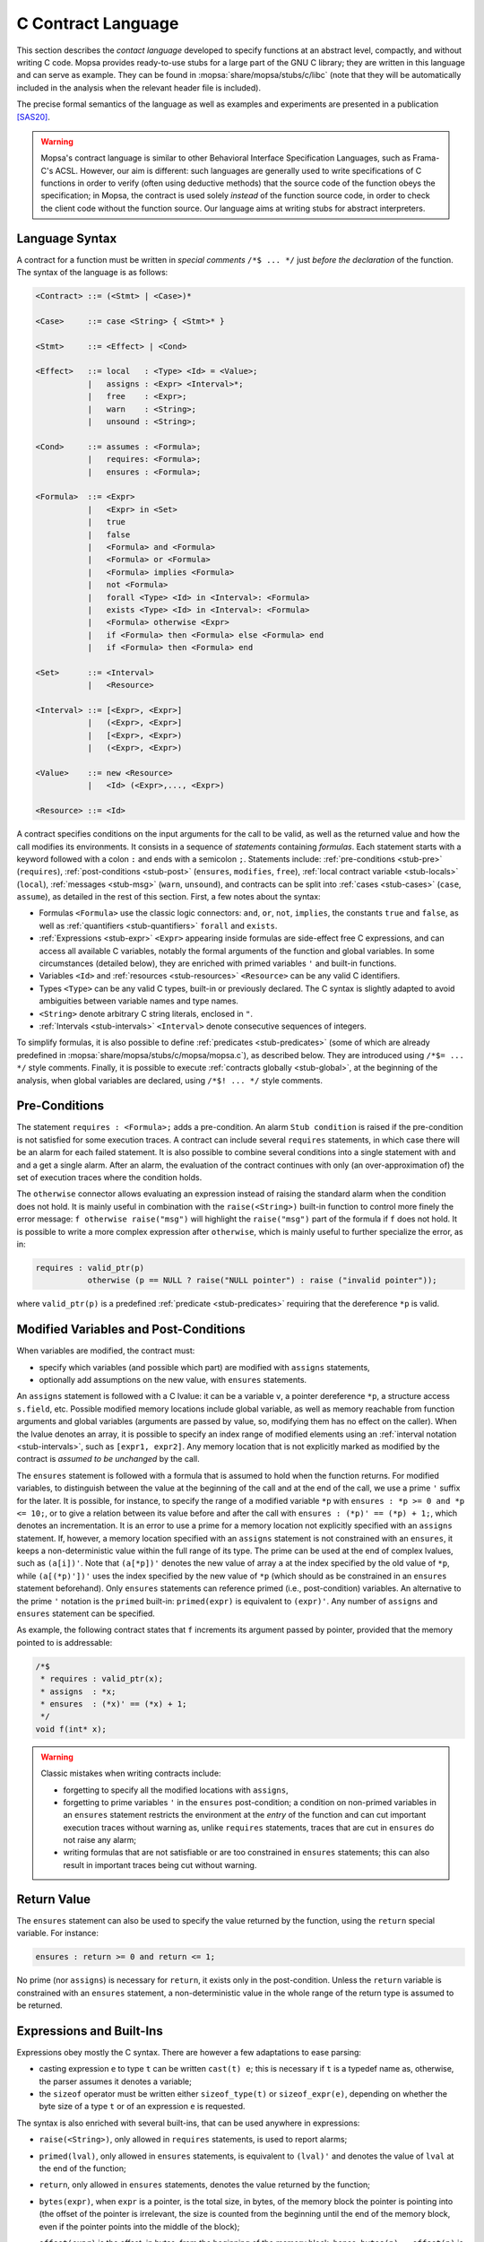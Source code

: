 .. _c-contracts:

C Contract Language
===================

This section describes the *contact language* developed to specify functions at an abstract level, compactly, and without writing C code.
Mopsa provides ready-to-use stubs for a large part of the GNU C library; they are written in this language and can serve as example.
They can be found in :mopsa:`share/mopsa/stubs/c/libc` (note that they will be automatically included in the analysis when the relevant header file is included).

The precise formal semantics of the language as well as examples and experiments are presented in a publication [SAS20]_.

.. warning::

   Mopsa's contract language is similar to other Behavioral Interface Specification Languages, such as Frama-C's ACSL.
   However, our aim is different: such languages are generally used to write specifications of C functions in order to verify (often using deductive methods) that the source code of the function obeys the specification; in Mopsa, the contract is used solely *instead* of the function source code, in order to check the client code without the function source.
   Our language aims at writing stubs for abstract interpreters.

Language Syntax
---------------

A contract for a function must be written in *special comments* ``/*$ ... */`` just *before the declaration* of the function.
The syntax of the language is as follows:

.. code-block:: bnf

   <Contract> ::= (<Stmt> | <Case>)*

   <Case>     ::= case <String> { <Stmt>* }

   <Stmt>     ::= <Effect> | <Cond>

   <Effect>   ::= local   : <Type> <Id> = <Value>;
              |   assigns : <Expr> <Interval>*;
              |   free    : <Expr>;
              |   warn    : <String>;
              |   unsound : <String>;

   <Cond>     ::= assumes : <Formula>;
              |   requires: <Formula>;
              |   ensures : <Formula>;

   <Formula>  ::= <Expr>
              |   <Expr> in <Set>
              |   true
              |   false
              |   <Formula> and <Formula>
              |   <Formula> or <Formula>
              |   <Formula> implies <Formula>
              |   not <Formula>
              |   forall <Type> <Id> in <Interval>: <Formula>
              |   exists <Type> <Id> in <Interval>: <Formula>
              |   <Formula> otherwise <Expr>
              |   if <Formula> then <Formula> else <Formula> end
              |   if <Formula> then <Formula> end

   <Set>      ::= <Interval>
              |   <Resource>

   <Interval> ::= [<Expr>, <Expr>]
              |   (<Expr>, <Expr>]
              |   [<Expr>, <Expr>)
              |   (<Expr>, <Expr>)

   <Value>    ::= new <Resource>
              |   <Id> (<Expr>,..., <Expr>)

   <Resource> ::= <Id>

A contract specifies conditions on the input arguments for the call to be valid, as well as the returned value and how the call modifies its environments.
It consists in a sequence of *statements* containing *formulas*.
Each statement starts with a keyword followed with a colon ``:`` and ends with a semicolon ``;``.
Statements include: :ref:`pre-conditions <stub-pre>` (``requires``), :ref:`post-conditions <stub-post>` (``ensures``, ``modifies``, ``free``), :ref:`local contract variable <stub-locals>` (``local``), :ref:`messages <stub-msg>` (``warn``, ``unsound``), and contracts can be split into :ref:`cases <stub-cases>` (``case``, ``assume``), as detailed in the rest of this section.
First, a few notes about the syntax:

- Formulas ``<Formula>`` use the classic logic connectors: ``and``, ``or``, ``not``, ``implies``, the constants ``true`` and ``false``, as well as :ref:`quantifiers <stub-quantifiers>` ``forall`` and ``exists``.

- :ref:`Expressions <stub-expr>` ``<Expr>`` appearing inside formulas are side-effect free C expressions, and can access all available C variables, notably the formal arguments of the function and global variables. In some circumstances (detailed below), they are enriched with primed variables ``'`` and built-in functions.

- Variables ``<Id>`` and :ref:`resources <stub-resources>` ``<Resource>`` can be any valid C identifiers.

- Types ``<Type>`` can be any valid C types, built-in or previously declared. The C syntax is slightly adapted to avoid ambiguities between variable names and type names.

- ``<String>`` denote arbitrary C string literals, enclosed in ``"``.

- :ref:`Intervals <stub-intervals>` ``<Interval>`` denote consecutive sequences of integers.

To simplify formulas, it is also possible to define :ref:`predicates <stub-predicates>` (some of which are already predefined in :mopsa:`share/mopsa/stubs/c/mopsa/mopsa.c`), as described below.
They are introduced using ``/*$= ... */`` style comments.
Finally, it is possible to execute :ref:`contracts globally <stub-global>`, at the beginning of the analysis, when global variables are declared, using ``/*$! ... */`` style comments.

.. _stub-pre:

Pre-Conditions
--------------

The statement ``requires : <Formula>;`` adds a pre-condition.
An alarm ``Stub condition`` is raised if the pre-condition is not satisfied for some execution traces.
A contract can include several ``requires`` statements, in which case there will be an alarm for each failed statement.
It is also possible to combine several conditions into a single statement with ``and`` and a get a single alarm.
After an alarm, the evaluation of the contract continues with only (an over-approximation of) the set of execution traces where the condition holds.

The ``otherwise`` connector allows evaluating an expression instead of raising the standard alarm when the condition does not hold.
It is mainly useful in combination with the ``raise(<String>)`` built-in function to control more finely the error message: ``f otherwise raise("msg")`` will highlight the ``raise("msg")`` part of the formula if ``f`` does not hold.
It is possible to write a more complex expression after ``otherwise``, which is mainly useful to further specialize the error, as in:

.. code-block:: text

   requires : valid_ptr(p)
              otherwise (p == NULL ? raise("NULL pointer") : raise ("invalid pointer"));

where ``valid_ptr(p)`` is a predefined :ref:`predicate <stub-predicates>` requiring that the dereference ``*p`` is valid.

.. _stub-post:

Modified Variables and Post-Conditions
--------------------------------------

When variables are modified, the contract must:

- specify which variables (and possible which part) are modified with ``assigns`` statements,

- optionally add assumptions on the new value, with ``ensures`` statements.

An ``assigns`` statement is followed with a C lvalue: it can be a variable ``v``, a pointer dereference ``*p``, a structure access ``s.field``, etc.
Possible modified memory locations include global variable, as well as memory reachable from function arguments and global variables (arguments are passed by value, so, modifying them has no effect on the caller).
When the lvalue denotes an array, it is possible to specify an index range of modified elements using an :ref:`interval notation <stub-intervals>`, such as ``[expr1, expr2]``.
Any memory location that is not explicitly marked as modified by the contract is *assumed to be unchanged* by the call.

The ``ensures`` statement is followed with a formula that is assumed to hold when the function returns.
For modified variables, to distinguish between the value at the beginning of the call and at the end of the call, we use a prime ``'`` suffix for the later.
It is possible, for instance, to specify the range of a modified variable ``*p`` with ``ensures : *p >= 0 and *p <= 10;``, or to give a relation between its value before and after the call with ``ensures : (*p)' == (*p) + 1;``, which denotes an incrementation.
It is an error to use a prime for a memory location not explicitly specified with an ``assigns`` statement.
If, however, a memory location specified with an ``assigns`` statement is not constrained with an ``ensures``, it keeps a non-deterministic value within the full range of its type.
The prime can be used at the end of complex lvalues, such as ``(a[i])'``.
Note that ``(a[*p])'`` denotes the new value of array ``a`` at the index specified by the old value of ``*p``, while ``(a[(*p)'])'`` uses the index specified by the new value of ``*p`` (which should as be constrained in an ``ensures`` statement beforehand).
Only ``ensures`` statements can reference primed (i.e., post-condition) variables.
An alternative to the prime ``'`` notation is the ``primed`` built-in: ``primed(expr)`` is equivalent to ``(expr)'``.
Any number of ``assigns`` and ``ensures`` statement can be specified.

As example, the following contract states that ``f`` increments its argument passed by pointer, provided that the memory pointed to is addressable:

.. code-block:: c

   /*$
    * requires : valid_ptr(x);
    * assigns  : *x;
    * ensures  : (*x)' == (*x) + 1;
    */
   void f(int* x);

.. warning::

   Classic mistakes when writing contracts include:

   - forgetting to specify all the modified locations with ``assigns``,

   - forgetting to prime variables ``'`` in the  ``ensures`` post-condition; a condition on non-primed variables in an ``ensures`` statement restricts the environment at the *entry* of the function and can cut important execution traces without warning as, unlike ``requires`` statements, traces that are cut in ``ensures`` do not raise any alarm;

   - writing formulas that are not satisfiable or are too constrained in ``ensures`` statements; this can also result in important traces being cut without warning.

Return Value
------------

The ``ensures`` statement can also be used to specify the value returned by the function, using the ``return`` special variable.
For instance:

.. code-block:: text

   ensures : return >= 0 and return <= 1;

No prime (nor ``assigns``) is necessary for ``return``, it exists only in the post-condition.
Unless the ``return`` variable is constrained with an ``ensures`` statement, a non-deterministic value in the whole range of the return type is assumed to be returned.

.. _stub-expr:

Expressions and Built-Ins
-------------------------

Expressions obey mostly the C syntax.
There are however a few adaptations to ease parsing:

- casting expression ``e`` to type ``t`` can be written ``cast(t) e``; this is necessary if ``t`` is a typedef name as, otherwise, the parser assumes it denotes a variable;

- the ``sizeof`` operator must be written either ``sizeof_type(t)`` or ``sizeof_expr(e)``, depending on whether the byte size of a type ``t`` or of an expression ``e`` is requested.

The syntax is also enriched with several built-ins, that can be used anywhere in expressions:

- ``raise(<String>)``, only allowed in ``requires`` statements, is used to report alarms;

- ``primed(lval)``, only allowed in ``ensures`` statements, is equivalent to ``(lval)'`` and denotes the value of ``lval`` at the end of the function;

- ``return``, only allowed in ``ensures`` statements, denotes the value returned by the function;

- ``bytes(expr)``, when ``expr`` is a pointer, is the total size, in bytes, of the memory block the pointer is pointing into (the offset of the pointer is irrelevant, the size is counted from the beginning until the end of the memory block, even if the pointer points into the middle of the block);

- ``offset(expr)`` is the offset, in bytes, from the beginning of the memory block; hence, ``bytes(p) - offset(p)`` is the number of bytes available between the current position of ``p`` and the end of the block it is pointing into;

- ``base(expr)`` points to the first byte (offset 0) of the memory block ``expr`` is pointing into;

- ``size(expr)`` is similar to ``bytes(expr)`` but, assuming that ``expr`` has type ``t*``, then the size is expressed as a number of elements of type ``t`` instead of bytes; i.e., ``size(p) == bytes(p) / sizeof(t)``;

- ``index(expr)`` is similar to ``offset(expr)`` but, as ``size(expr)``, counts as a number of elements of type ``t``; hence, ``size(p) - index(p)`` is the number of elements of type ``t`` available between the current position of ``p`` and the end of the block;

- ``valid_float(expr)`` returns 1 if ``expr`` is a valid floating-point value (not infinity nor NaN), 0 otherwise;

- ``float_inf(expr)`` returns 1 if ``expr`` is an infinity floating-point value, 0 otherwise;

- ``float_nan(expr)`` returns 1 if ``expr`` is a NaN floating-point value, 0 otherwise;

- ``resource(expr)``, where ``expr`` is a pointer, returns 1 if the pointer points into a memory managed by the :ref:`resource system <stub-resources>` (such as a dynamically allocated block);

- ``alive(expr)``, where ``expr`` is a pointer, returns 1 if the memory block (or more generally the :ref:`resource <stub-resources>`) it points into has not been freed, 0 otherwise.

  .. note::

     An important aspect of Mopsa's contract language is that C expressions use C types and retain their *classic C semantics*.
     In particular, integer arithmetics in C expressions is assumed to wrap-around as modular arithmetics.
     This is in contrast to contract languages that use purely logical formulas, with unbounded mathematical integers.

     This choice is generally convenient to model C functions.
     However, beware possible unintended overflows in formulas (e.g., in :ref:`interval bounds <stub-intervals>`)!

.. _stub-intervals:

Intervals
---------

Intervals denote ranges of consecutive integers.

Intervals of the form ``[expr1, expr2]`` have both bounds included.
Alternatively, intervals ``(expr1,expr2]``, ``[expr1,expr2)``, and ``(expr1,expr2)`` have, respectively, the lower bound, the upper bound, and both bounds excluded.

.. warning::

   These alternate notations are very useful to write ranges such as ``[0,size)``, when ``size`` is an expression of unsigned type.
   By contrast, ``[0,size-1]`` has  a risk of overflow with unsigned wrap-around in case ``size`` is zero, giving a large range instead of the expected empty range!

.. _stub-quantifiers:

Quantifiers
-----------

Formulas can feature the ``forall`` and ``exists`` quantifiers.

In ``forall type v in interval: formula`` (and similarly for ``exists``), a variable ``v`` of the specified type is introduced and available in the subsequent formula.
Mopsa can only quantify over integer variables, with explicit bounds ``interval``.

As example, the following statement requires as pre-condition that ``s`` (assumed to be of type ``char*``) points to a valid C string:

.. code-block:: text

   requires : exists size_t i in [0, bytes(s) - offset(s)): s[i] == 0;

i.e., there is a zero byte between the current position of ``s`` and the end of the memory block it points into.
The following statements ensure in a post-condition that the memory region starting at ``p`` and of size ``n`` is zero-initialized:

.. code-block:: text

   requires : valid_bytes(p, n);
   assigns  : p[0, n);
   ensures  : forall size_t i in [0,n): (p[i])' == 0;

As explained later in the section, ``valid_bytes(p, n)`` is a predefined :ref:`predicate <stub-predicates>` that requires that ``p`` indeed points to a valid memory with at least ``n`` bytes available.

.. _stub-resources:

Resources
---------

Resources in Mopsa are a generic way to model dynamic objects that can be allocated and freed.
Examples include dynamic memory managed by ``malloc``, ``realloc``, and ``free``, but also system resources such as files and directory streams, file descriptors, etc.
Resources are viewed as memory blocks: when allocated, a resource provides a pointer to the beginning of the block, that can be manipulated as any data pointer in C (supporting dereferences, pointer arithmetics, etc.).
In addition to a memory block, each resource is associated upon allocation a *class*, which serve two purposes: firstly, it is possible to check the resource class of a pointer to ensure that it is used with the right API (e.g., memory allocated with ``mmap`` should be freed with ``munmap`` and not by ``free``); secondly, abstract domains in Mopsa can associate specific semantics to certain classes (such as read-only memory, or file resources, as detailed below).

Resource Allocation
+++++++++++++++++++

Resources are allocated with the ``new <Resource>`` syntax, where the resource class ``<Resource>`` can be any valid C identifier.
Resources should be stored immediately into a :ref:`local variable <stub-locals>` of pointer type.
Upon allocation, the size of the memory block is undefined.
If the pointer is to be dereferenced, then its size should be set, using the ``size`` built-in, in the post-condition.
The following examples show the allocation of a memory block of size ``n``, which is returned by the contract:

.. code-block:: c

   /*$
    * local   : void* var = new Memory;
    * ensures : size(var) == n;
    * ensures : return == var;
    */
   void* alloc(int n);

As the local variable ``var`` does not exist in the pre-condition, there is no need to use the ``'`` notation when using it in the ``ensures`` statements.
It would also be possible to initialize the memory in the post-condition with additional ``ensures`` statements.

Once allocated, the size of the block cannot be changed (hence, ``realloc`` proceeds by allocating a new block, which is returned after copying the old contents and freeing the old block, raising an alarm as expected if the old block is used afterwards).

Resource Freeing
++++++++++++++++

In order to free memory, the ``free : <Expr>;`` statement is used, where ``<Expr>`` must evaluate to a pointer in the memory block of a resource.
It is not necessary to point to the beginning of the memory block, pointing a some non-zero offset in the block is sufficient to free the whole block.
Accessing the block after ``free`` raises an ``Invalid memory access`` alarm; freeing again the resource raises a ``Double free`` alarm.

Resource Functions
++++++++++++++++++

It is often necessary to query whether some pointer denotes a valid resource of a certain kind, which is possible using the following built-ins and syntax in pre-condition formulas.

- ``resource(expr)`` is true if ``expr`` evaluates to a pointer pointing into a block managed by the resource system (even if the resource has been freed);

- ``expr in <Resource>`` is true if ``expr`` points into a resource of the specified class (alive or freed);

- ``alive(expr)`` is true if ``expr`` points into a resource that has not been freed.

In all cases, as with ``free``, ``expr`` can point anywhere within the block, not necessarily at the beginning.
Hence, a more complete way to free a memory block would be:

.. code-block:: c

   /*$
    * requires : p in Memory otherwise raise("pointer not allocated by alloc");
    * requires : alive(p) otherwise raise("double free");
    * requires : offset(p) == 0 otherwise raise("pointer not at beginning of block");
    * free : p;
    */
   void free(void *p);

More complete models of dynamic memory management functions are available in :mopsa:`share/mopsa/stubs/c/libc/stdlib.c`.

Pre-Defined Resource Classes
++++++++++++++++++++++++++++

The following classes are known to Mopsa and used in the C library stubs:

``Memory``
    Memory blocks managed by ``malloc`` and freed with ``free`` (which include also the memory allocated by ``strdup``, etc.).

``File``
    Resources for ``FILE*`` pointers returned by the ``fopen`` family of functions.

    The resource system is used to ensure the proper use of the file stream API (passing ``FILE*`` pointers allocated with ``fopen``, no double ``fclose``, etc.).
    The memory block associated with the resource has ``sizeof(FILE)`` bytes, so that we can use ``FILE`` fields to store state information useful to model the API.
    It is notably used to remember the file descriptor associated with the open steam (see the ``_alloc_FILE`` function in :mopsa:`share/mopsa/stubs/c/libc/stdio.c`).

``FileRes``
    Resources associated to open file descriptors, as managed by the ``open`` family of functions.

    File descriptors are managed as integers in the C library.
    To use the resource system to handle file descriptors symbolically and track the open status of files, we shadow file descriptors with a ``FileRes`` resource, which is created when a file is open, and freed when the file is closed.
    A specific abstract domain in Mopsa, ``c.libs.clib.file_descriptor``, maintains the relationship between ``FileRes`` resources and integers actually returned by ``open``.
    The domain is also aware of the specific allocation policy for file descriptors: the C library returns the smallest unused integer.
    In some circumstances, the domain is able to provide a precise, concrete file descriptor value, instead of a symbolic integer with unknown value.
    For instance, the domain can discover that, after the following C code, ``f`` is actually zero:

    .. code-block:: c

       close(0);
       int f = open(...);

    This is indeed a common pattern in C programs.

    .. todo::

       ``ReadOnlyMemory``: is memory protection implemented?

.. _stub-locals:

Local Variables
---------------

Contracts can feature local variables, with two specific uses:

- storing pointers to memory blocks from freshly allocated resources, using:

  .. code-block:: text

     local : <Type>* <Id> = new <Resource>;

- calling another function and storing its return value, using:

  .. code-block:: text

     local : <Type> <Id> = <Id>(<Expr>, ..., <Expr>);

  The assigned expression is necessarily a direct function call, the second ``<Id>`` being the name of the called function.
  The function may be another contract or a regular C function.
  In particular, the :ref:`built-in functions <c-builtins>` provided by :mopsa:`share/mopsa/stubs/c/mopsa/mopsa.h` help greatly to write more compact contracts.
  For instance:

  .. code-block:: text

     local : char* res =  _mopsa_new_string();

  calls the ``_mopsa_new_string`` :ref:`built-in function <c-builtins>`, which allocates a block of ``Memory`` class and ensures that it contains a string of arbitrary length and contents, but properly zero-terminated.

A local contract variable can be used in the contract after its declaration and until the last statement of the contract.
No prime is needed to use  it in ``ensures`` statement as it does not exist in the pre-condition can cannot be confused with a pre-condition value.
It is destroyed at the end of the evaluation of the contract.

.. _stub-cases:

Cases
-----

Contracts support disjunctive behaviors, where functions behave differently depending on the value of some argument, on the current state, or have non-deterministic behaviors.

A contract can feature any number of *cases*, introduced with the ``case`` statement.
Each case has a *name*, which is a string literal typeset within ``"``, followed with a sequence of statements grouped within curly brackets.
Cases support an additional type of statements, ``assumes : <Formula>;``, that indicate under which pre-conditions the case must be executed.
All the following statements within the case (including ``requires``, ``assigns``, ``ensures``, ``local``, etc.) are only executed for the execution traces that satisfy the ``assumes`` formulas.
Like ``requires``, ``assumes`` reasons on the pre-condition (without primed variables) but, unlike ``requires``, does not issue alarms for the traces that do not satisfy the condition.
All the statements outside the ``case`` statements are executed for all cases, which allows factoring the common behavior.
When executing the contract, each case is first evaluated independently (mixing the common statements and the case-specific statements), and then the result of all the cases are joined.
It is possible for an execution trace to satisfy several cases (in case of deliberate overlap, non-deterministic behavior, or some imprecision in the evaluation of the ``assumes`` statements).
In that case, a post-condition for each enabled case is computed, and they are all joined in the final post-condition.

Generally, a disjunctive contract is written as:

- a set of common ``requires`` that state the pre-conditions that must hold for the call to be correct or raise adequate alarms;

- a set of cases comprising each:

    - ``assumes`` statements that restrict the pre-condition for this case;

    - possible additional ``requires`` that trigger case-specific alarms within the restricted pre-condition;

    - post-condition statements (``assigns``, ``ensures``, etc.) for this case;

- a set of common post-condition statements for common behaviors.

Note that local variables inside a case are specific to that case.
Moreover, cases cannot be nested.

In the following example, we refine the contract for our allocation function by stating that allocating a zero-sized block returns ``NULL``, and allocating a block of size at least 1 can non-deterministically return ``NULL`` and set ``errno``:

.. code-block:: c

   /*$
    * requires : n >= 0;
    *
    * case "zero" {
    *   assumes : n == 0;
    *   ensures : return == NULL;
    * }
    *
    * case "OK" {
    *   assumes : n > 0;
    *   local   : void* var = new Memory;
    *   ensures : size(var) == n;
    *   ensures : return == var;
    * }
    *
    * case "error" {
    *   assumes : n > 0;
    *   ensures : return == NULL;
    *   assigns : errno;
    * }
    */
   void* alloc(int n);

.. warning::

   It is your responsibility to ensure that the case assumptions are disjoint, if this is the desired behavior (there is no implicit *else* between consecutive cases).
   Also ensure that the case assumptions cover all the pre-condition states that do not raise an alarm; otherwise, it is possible for some execution traces to fail all conditions and never generate a post-condition, i.e., the trace is silently dropped.

It is possible to disable some cases by name on some contract using the ``-stub-ignore-case <function>.<case>`` :ref:`option <uni-stub-options>`.
For instance, ``-stub-ignore-case alloc.error`` would disable the non-deterministic error case in our ``alloc`` function.

.. _stub-msg:

Messages
--------

The following statements will trigger error messages whenever they are executed:

- ``warn : <String>;`` prints a warning message (such messages are printed, unless the ``-no-warning`` option is used, but do not count as alarms);

- ``unsound : <String>;`` indicates that the analysis is unsound and adds the string message to the list of soundness assumptions that are reported at the end of the analysis.

These are useful, for instance, to indicate that a stub is not complete, or a function should not be called.

.. _stub-predicates:

Predicates
----------

It is possible to define predicates that are then used in contracts, in order to simplify them.
Predicate definitions are typeset within special comments ``/*$= ... */``.
They obey the following syntax:

.. code-block:: bnf

   <Contract> ::= <Predicate>*

   <Predicate> ::= predicate <Id>(<Id>, ... <Id>): <Formula>;

A predicate can have any legal C identifier as name, and an arbitrary number of arguments that are used in the subsequent formula.
A predicate instantiation ``<Id>(<Expr>, ..., <Expr>)`` can be used everywhere a formula is requested.
The predicate is then replaced with its definition, and the argument names are substituted with the expressions passed as argument.

For instance, the following code defines a predicate to check that ``s`` points to a valid string:

.. code-block:: c

   /$*=
    * predicate valid_string(s):
    *   valid_ptr(s) and
    *   exists size_t i in [0, bytes(s) - offset(s)): s[i] == 0;
    */

Then, a contract can type ``requires : s == NULL or valid_string(s);`` to check concisely that ``s`` is either ``NULL`` or a valid string.

The file :mopsa:`share/mopsa/stubs/c/mopsa/mopsa.c` already defines a set of predicates that are used throughout the C library stubs.
We mention here a few that could prove useful to write custom stubs.

Memory Predicates
+++++++++++++++++

- ``valid_base(p)`` is true if ``p`` points into a valid memory block (however, its offset can be outside the block bounds);

- ``valid_base_or_fail(p)`` raises an alarm when ``p`` does not point into a valid memory block;

- ``valid_ptr(p)`` is true if ``p`` is a valid pointer, i.e., it points at a valid offset into a valid memory block, so that ``p`` can be safely dereferenced;

- ``valid_ptr_or_fail(p)`` raises an alarm if ``p`` is not a valid pointer;

- ``null_or_valid_ptr(p)`` is true if ``p`` is valid or ``NULL``;

- ``null_or_valid_ptr_or_fail(p)`` raises an alarm if ``p`` is neither valid nor ``NULL``;

- ``valid_ptr_range(p, i, j)`` is true if all locations from ``p[i]`` to ``p[j]`` are valid;

- ``valid_ptr_range_or_fail(p, i, j)`` raises an alarm unless all locations from ``p[i]`` to ``p[j]`` are valid;

- ``valid_bytes(p, n)`` is true if ``p`` is a valid pointer and there are at least ``n`` bytes available starting at its location;

- ``valid_bytes_or_fail(p, n)`` raises an alarm unless at least ``n`` bytes are available starting at location ``p``;

- ``null_or_valid_bytes(p, n)`` is true if ``p`` is ``NULL`` or has ``n`` bytes available;

- ``null_or_valid_bytes_or_fail(p, n)`` raises an alarm unless ``p`` is either ``NULL`` or has ``n`` bytes available;

- ``in_bytes(r, x, n)`` is true if ``r`` points into the memory starting at ``x`` and of size ``n`` bytes.

String Predicates
+++++++++++++++++

- ``valid_string(s)`` is true if ``s`` points to a valid C string, i.e., there is a zero byte between ``s`` and the end of the memory block ``s`` is pointing into;

- ``valid_string_or_fail(s)`` raises an alarm unless ``s`` points to a valid C string;

- ``null_or_valid_string(s)`` is true if ``s`` is ``NULL`` or points to a valid C string;

- ``null_or_valid_string_or_fail(s)`` raises an alarm unless ``s`` is ``NULL`` or points to a valid C string;

- ``valid_primed_string(s)`` is used in ``ensures`` to add as post-condition that ``s`` is a valid C string: there is a zero byte between ``s`` and the end of the block when the function returns (the memory starting at ``s`` must also either appear in an ``assigns``, or be a newly allocated block);

- ``valid_substring(s, n)`` is true if ``s`` is a valid C string of length at most ``n``, i.e., there is a zero byte within the ``n`` bytes following ``s``;

- ``valid_substring_or_fail(s, n)`` raises an alarm unless ``s`` is a valid C string of length  at most ``n``;

- ``valid_primed_substring(s, n)`` used in ``ensures`` to ensure that ``s`` points to a string of length at most ``n`` in the post-condition;

- ``in_string(x, s)`` is true if ``x`` points within the string starting at ``s``, i.e., there is no zero byte between ``s`` and ``x``;

Resource Predicates
+++++++++++++++++++

- ``alive_resource(p, r)`` is true if ``p`` is a resource of class ``r`` and has not been freed.

.. _stub-global:

Global Variable Contracts
-------------------------

It is sometimes useful to use the contract language to specify the value of global variables.
It is possible to provide global contracts within ``/*$! ... */`` comments.
Such contracts can feature post-condition statements, such as ``assigns`` and ``ensures``, but also ``local`` to create resources, and are executed after the global variables are created and before the entry point function is executed.

For instance, the following code ensures that the ``program_invocation_name`` string, defined by the GNU C library, is properly initialized with a constant string before the program starts:

.. code-block:: c

   char *program_invocation_name;

   /*$!
    * local: char* addr = _mopsa_new_readonly_string();
    * assigns: program_invocation_name;
    * ensures: program_invocation_name' == addr;
    */

Where ``_mopsa_new_readonly_string`` is a built-in function defined using a contract in :mopsa:`share/mopsa/stubs/c/mopsa/mopsa.c`.

.. [SAS20] Abdelraouf Ouadjaout, Antoine Miné: `A Library Modeling Language for the Static Analysis of C Programs. <https://www-apr.lip6.fr/~mine/publi/ouadjaout-al-sas20.pdf>`_ SAS 2020: 223–246.
